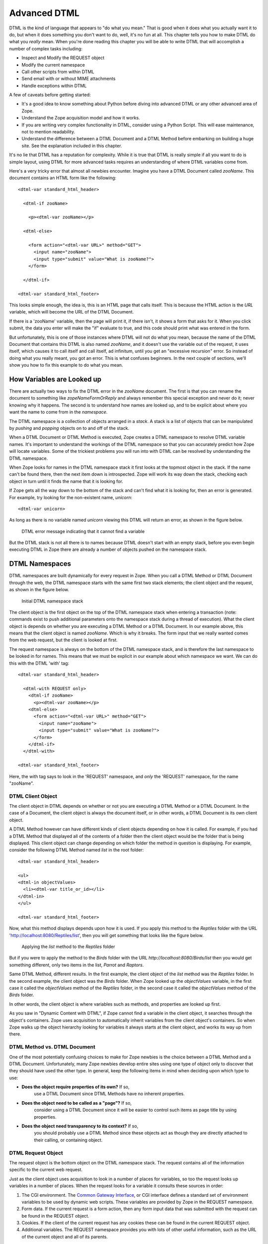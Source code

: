 Advanced DTML
=============

DTML is the kind of language that appears to "do what you mean."
That is good when it does what you actually want it to do, but when
it does something you don't want to do, well, it's no fun at all.
This chapter tells you how to make DTML do what you *really* mean.
When you're done reading this chapter you will be able to write DTML
that will accomplish a number of complex tasks including:

- Inspect and Modify the REQUEST object

- Modify the current namespace

- Call other scripts from within DTML

- Send email with or without MIME attachments

- Handle exceptions within DTML    

A few of caveats before getting started:

- It's a good idea to know something about Python before diving into
  advanced DTML or any other advanced area of Zope.

- Understand the Zope acquisition model and how it works.

- If you are writing very complex functionality in DTML, consider
  using a Python Script.  This will ease maintenance, not to mention
  readability.

- Understand the difference between a DTML Document and a DTML
  Method before embarking on building a huge site. See the explanation
  included in this chapter.

It's no lie that DTML has a reputation for complexity.  While it is true
that DTML is really simple if all you want to do is simple layout,
using DTML for more advanced tasks requires an understanding of where 
DTML variables come from.

Here's a very tricky error that almost all newbies encounter.
Imagine you have a DTML Document called *zooName*.  This
document contains an HTML form like the following::

  <dtml-var standard_html_header>

    <dtml-if zooName>

      <p><dtml-var zooName></p>

    <dtml-else>

      <form action="<dtml-var URL>" method="GET">
        <input name="zooName">
        <input type="submit" value="What is zooName?">
      </form>

    </dtml-if>  

  <dtml-var standard_html_footer>

This looks simple enough, the idea is, this is an HTML page that calls
itself.  This is because the HTML action is the *URL* variable, which
will become the URL of the DTML Document.  

If there is a 'zooName' variable, then the page will print it, if there
isn't, it shows a form that asks for it.  When you click submit, the data
you enter will make the "if" evaluate to true, and this code should print
what was entered in the form.

But unfortunately, this is one of those instances where DTML will not do
what you mean, because the name of the DTML Document that contains this
DTML is also named *zooName*, and it doesn't use the variable out of the
request, it uses itself, which causes it to call itself and call itself, ad
infinitum, until you get an "excessive recursion" error.  So instead of
doing what you really meant, you got an error. This is what confuses
beginners.  In the next couple of sections, we'll show you how to fix this
example to do what you mean.

How Variables are Looked up
---------------------------

There are actually two ways to fix the DTML error in the
*zooName* document.  The first is that you can rename the document
to something like *zopeNameFormOrReply* and always remember this
special exception and never do it; never knowing why it happens.
The second is to understand how names are looked up, and to be
explicit about where you want the name to come from in the
*namespace*.

The DTML namespace is a collection of objects arranged in a *stack*.  A
stack is a list of objects that can be manipulated by *pushing* and
*popping* objects on to and off of the stack. 

When a DTML Document or DTML Method is executed, Zope creates a
DTML namespace to resolve DTML variable names. It's important to
understand the workings of the DTML namespace so that you can
accurately predict how Zope will locate variables. Some of the
trickiest problems you will run into with DTML can be resolved by
understanding the DTML namespace.

When Zope looks for names in the DTML namespace stack it first looks at
the topmost object in the stack.  If the name can't be found
there, then the next item down is introspected.  Zope will work its way
down the stack, checking each object in turn until it finds the name
that it is looking for.

If Zope gets all the way down to the bottom of the stack and
can't find what it is looking for, then an error is generated.  For
example, try looking for the non-existent name, *unicorn*::

  <dtml-var unicorn>

As long as there is no variable named *unicorn* viewing this
DTML will return an error, as shown in the figure below.

.. figure:: ../Figures/7-1.png

   DTML error message indicating that it cannot find a variable

But the DTML stack is not all there is to names because DTML
doesn't start with an empty stack, before you even begin executing
DTML in Zope there are already a number of objects pushed on the
namespace stack.

DTML Namespaces
---------------

DTML namespaces are built dynamically for every request in Zope. When
you call a DTML Method or DTML Document through the web, the DTML
namespace starts with the same first two stack elements; the client
object and the request, as shown in the figure below.

.. figure:: ../Figures/7-2.png

   Initial DTML namespace stack

The client object is the first object on the top of the DTML namespace
stack when entering a transaction (note:  commands exist to push 
additional parameters onto the namespace stack during a thread of 
execution).  What the client object is depends on whether you are
executing a DTML Method or a DTML Document.  In our example above, this
means that the client object is named *zooName*.  Which is why it
breaks.  The form input that we really wanted comes from the web
request, but the client is looked at first.

The request namespace is always on the bottom of the DTML namespace
stack, and is therefore the last namespace to be looked in for names.
This means that we must be explicit in our example about which
namespace we want.  We can do this with the DTML 'with' tag::

  <dtml-var standard_html_header>

    <dtml-with REQUEST only>
      <dtml-if zooName>
        <p><dtml-var zooName></p>
      <dtml-else>
        <form action="<dtml-var URL>" method="GET">
          <input name="zooName">
          <input type="submit" value="What is zooName?">
        </form>
      </dtml-if>
    </dtml-with>

  <dtml-var standard_html_footer>

Here, the with tag says to look in the 'REQUEST' namespace, and *only*
the 'REQUEST' namespace, for the name "zooName".

DTML Client Object  
~~~~~~~~~~~~~~~~~~

The client object in DTML depends on whether or not you are executing a
DTML Method or a DTML Document.  In the case of a Document, the client
object is always the document itself, or in other words, a DTML
Document is its own client object.

A DTML Method however can have different kinds of client objects
depending on how it is called.  For example, if you had a DTML Method
that displayed all of the contents of a folder then the client object
would be the folder that is being displayed.  This client object can
change depending on which folder the method in question is
displaying.  For example, consider the following DTML Method named
*list* in the root folder::

  <dtml-var standard_html_header>

  <ul>
  <dtml-in objectValues>
    <li><dtml-var title_or_id></li>
  </dtml-in>
  </ul>

  <dtml-var standard_html_footer>

Now, what this method displays depends upon how it is used.  If
you apply this method to the *Reptiles* folder with the URL
'http://localhost:8080/Reptiles/list', then you will get
something that looks like the figure below.

.. figure:: ../Figures/7-3.png

   Applying the *list* method to the *Reptiles* folder

But if you were to apply the method to the *Birds* folder with
the URL *http://localhost:8080/Birds/list* then you would get
something different, only two items in the list, *Parrot* and
*Raptors*.

Same DTML Method, different results. In the first example, the client
object of the *list* method was the *Reptiles* folder.  In the second
example, the client object was the *Birds* folder. When Zope looked
up the *objectValues* variable, in the first case it called the
*objectValues* method of the *Reptiles* folder, in the second case it
called the *objectValues* method of the *Birds* folder.

In other words, the client object is where variables such as
methods, and properties are looked up first.

As you saw in "Dynamic Content with DTML", if Zope
cannot find a variable in the client object, it searches through
the object's containers.  Zope uses acquisition to automatically
inherit variables from the client object's containers.  So when
Zope walks up the object hierarchy looking for variables it
always starts at the client object, and works its way up from
there.

DTML Method vs. DTML Document
~~~~~~~~~~~~~~~~~~~~~~~~~~~~~

One of the most potentially confusing choices to make for Zope
newbies is the choice between a DTML Method and a DTML Document.
Unfortunately, many Zope newbies develop entire sites using one 
type of object only to discover that they should have used the 
other type. In general, keep the following items in mind when 
deciding upon which type to use:

- **Does the object require properties of its own?** If so,
    use a DTML Document since DTML Methods have no inherent
    properties.

- **Does the object need to be called as a "page"?** If so,
    consider using a DTML Document since it will be easier
    to control such items as page title by using properties.

- **Does the object need transparency to its context?** If so, 
    you should probably use a DTML Method since these objects
    act as though they are directly attached to their calling, 
    or containing object.

DTML Request Object
~~~~~~~~~~~~~~~~~~~

The request object is the bottom object on the DTML
namespace stack.  The request contains all of the information
specific to the current web request.

Just as the client object uses acquisition to look in a number
of places for variables, so too the request looks up variables
in a number of places. When the request looks for a variable it
consults these sources in order:

1. The CGI environment. The `Common Gateway Interface
   <http://www.w3.org/CGI/>`_, or CGI interface defines
   a standard set of environment variables to be used by
   dynamic web scripts.  These variables are provided by Zope
   in the REQUEST namespace.

2. Form data. If the current request is a form action, then
   any form input data that was submitted with the request can
   be found in the REQUEST object.

3. Cookies. If the client of the current request has any cookies
   these can be found in the current REQUEST object.

4. Additional variables. The REQUEST namespace provides you
   with lots of other useful information, such as the URL of
   the current object and all of its parents.

The request namespace is very useful in Zope since it is the
primary way that clients (in this case, web browsers)
communicate with Zope by providing form data, cookies and other
information about themselves. For more information about the
request object, see Appendix B.

A very simple and enlightening example is to simply render the REQUEST
object in a DTML Document or Method::

  <dtml-var standard_html_header>

  <dtml-var REQUEST>

  <dtml-var standard_html_footer>

Try this yourself, you should get something that looks like
the figure below.

.. figure:: ../Figures/7-4.png

   Displaying the request

Since the request comes after the client object, if there are names
that exist in both the request and the client object, DTML will
always find them first in the client object. This can be a
problem. Next, let's look at some ways to get around this problem by
controlling more directly how DTML looks up variables.

Rendering Variables
-------------------

When you insert a variable using the *var* tag, Zope first looks
up the variable using the DTML namespace, it then *renders* it
and inserts the results. Rendering means turning an object or
value into a string suitable for inserting into the output. Zope
renders simple variables by using Python's standard method for
coercing objects to strings. For complex objects such as DTML
Methods and SQL Methods, Zope will call the object instead of
just trying to turn it into a string. This allows you to insert
DTML Methods into other DTML Methods.

In general Zope renders variables in the way you would
expect. It's only when you start doing more advanced tricks that
you become aware of the rendering process. Later in this chapter
we'll look at some examples of how to control rendering using
the 'getitem' DTML utility function.

Modifying the DTML Namespace
----------------------------

Now that you know the DTML namespace is a stack, you may
be wondering how, or even why, new objects get pushed onto it.

Some DTML tags modify the DTML namespace while they are executing.
A tag may push some object onto the namespace stack during the
course of execution.  These tags include the *in* tag, the *with*
tag, and the *let* tag.

*In* Tag Namespace Modifications
~~~~~~~~~~~~~~~~~~~~~~~~~~~~~~~~

When the *in* tag iterates over a sequence it pushes the current
item in the sequence onto the top of the namespace stack::

  <dtml-var getId> <!-- This is the id of the client object -->

  <dtml-in objectValues>

    <dtml-var getId> <!-- this is the id of the current item in the 
                       objectValues sequence -->
  </dtml-in>

You've seen this many times throughout the examples in this
book.  While the *in* tag is iterating over a sequence, each item
is pushed onto the namespace stack for the duration of the
contents of the in tag block.  When the block is finished
executing, the current item in the sequence is popped off the
DTML namespace stack and the next item in the sequence is pushed
on.

Additional Notes
%%%%%%%%%%%%%%%%

To be more accurate, the *in* tag pushes a number of items
onto the namespace stack.  These include sequence variables,
grouping variables, and batch variables in addition to the
object itself.  Some of those variables are:

- sequence-item: The current item within the iteration.

- sequence-start: True if the current item is the first item
  in the sequence.

- sequence-end: True if the current item is the last item in
   the sequence.

- sequence-length: The length of the sequence. 

- previous-sequence: True on the first iteration if the
  current batch is not the first one. Batch size is set with the
  size attribute.

- next-sequence: True on the last iteration if the current
  batch is not the last batch.

There are many more variables available when using the *in*
tag.  See `Appendix A <AppendixA.html>`_ for more detail.

The *With* Tag
~~~~~~~~~~~~~~

The *with* tag pushes an object that you specify onto 
the namespace stack for the duration of the with block. This
allows you to specify where variables should be looked up first.
When the with block closes, the object is popped off the
namespace stack.

Consider a folder that contains a bunch of methods and
properties that you are interested in.  You could access those
names with Python expressions like this::

  <dtml-var standard_html_header>

  <dtml-var expr="Reptiles.getReptileInfo()">
  <dtml-var expr="Reptiles.reptileHouseMaintainer">

  <dtml-in expr="Reptiles.getReptiles()">
    <dtml-var species>
  </dtml-in>

  <dtml-var standard_html_footer>

Notice that a lot of complexity is added to the code just to get
things out of the *Reptiles* folder. Using the *with* tag you can
make this example much easier to read::

  <dtml-var standard_html_header>

  <dtml-with Reptiles>

    <dtml-var getReptileInfo>
    <dtml-var reptileHouseMaintainer>

    <dtml-in getReptiles>
      <dtml-var species>
    </dtml-in>

  </dtml-with>

  <dtml-var standard_html_footer>

Another reason you might want to use the *with* tag is to put the
request, or some part of the request on top of the namespace
stack. For example suppose you have a form that includes an input
named *id*. If you try to process this form by looking up the
*id* variable like so::

  <dtml-var id>

You will not get your form's id variable, but the client
object's id. One solution is to push the web request's form on
to the top of the DTML namespace stack using the *with* tag::

  <dtml-with expr="REQUEST.form">
    <dtml-var id>
  </dtml-with>

This will ensure that you get the form's id first. See Appendix
B for complete API documentation of the request object.

If you submit your form without supplying a value for the *id* input,
the form on top of the namespace stack will do you no good, since the
form doesn't contain an *id* variable. You'll still get the client
object's id since DTML will search the client object after failing to
find the *id* variable in the form. The *with* tag has an attribute
that lets you trim the DTML namespace to only include the object you
pushed onto the namespace stack::

  <dtml-with expr="REQUEST.form" only>
    <dtml-if id>
      <dtml-var id>
    <dtml-else>
      <p>The form didn't contain an "id" variable.</p>
    </dtml-if>
  </dtml-with>

Using the *only* attribute allows you to be sure about where
your variables are being looked up.

The *Let* Tag
~~~~~~~~~~~~~

The *let* tag lets you push a new namespace onto the namespace stack.
This namespace is defined by the tag attributes to the *let* tag::

  <dtml-let person="'Bob'" relation="'uncle'">
    <p><dtml-var person>'s your <dtml-var relation>.</p>
  </dtml-let>

This would display::

  <p>Bob's your uncle.</p>

The *let* tag accomplishes much of the same goals as the *with*
tag. The main advantage of the let tag is that you can use it to
define multiple variables to be used in a block. The *let* tag
creates one or more new name-value pairs and pushes a
namespace object containing those variables and their values on
to the top of the DTML namespace stack. In general the *with*
tag is more useful to push existing objects onto the namespace
stack, while the *let* tag is better suited for defining new
variables for a block.

When you find yourself writing complex DTML that requires things
like new variables, there's a good chance that you could do the
same thing better with Python or Perl. Advanced scripting is
covered in the chapter entitled `Advanced Zope Scripting
<ScriptingZope.html>`_ .

The DTML namespace is a complex place, and this complexity evolved
over a lot of time.  Although it helps to understand where names come
from, it is much more helpful to always be specific about where you
are looking for a name.  The 'with' and 'let' tags let you alter
the namespace in order to obtain references to the objects you
need.

DTML Namespace Utility Functions 
--------------------------------

Like all things in Zope, the DTML namespace is an object, and it can
be accessed directly in DTML with the *_* (underscore) object.  The
*_* namespace is often referred to as "the under namespace".

The under namespace provides you with many useful methods for certain
programming tasks.  Let's look at a few of them.

Say you wanted to print your name three times.  This can be done
with the *in* tag, but how do you explicitly tell the *in* tag to
loop three times?  Just pass it a sequence with three items::

  <dtml-var standard_html_header>

  <ul>
  <dtml-in expr="_.range(3)">
    <li><dtml-var sequence-item>: My name is Bob.</li>
  </dtml-in>
  </ul>

  <dtml-var standard_html_footer>

The '_.range(3)' Python expression will return a sequence of the
first three integers, 0, 1, and 2.  The *range* function is a
*standard Python built-in* and many of Python's built-in functions
can be accessed through the *_* namespace, including:

'range([start,], stop, [step])'
  Returns a list of integers
  from 'start' to 'stop' counting 'step' integers at a
  time. 'start' defaults to 0 and 'step' defaults to 1.  For example:

'_.range(3,10,2)'
    gives '[3,5,7,9]'.

'_.len(sequence)'
  'len' returns the size of *sequence* as an integer.

Many of these names come from the Python language, which contains
a set of special functions called 'built-ins'.  The Python
philosophy is to have a small number of built-in names.  The Zope
philosophy can be thought of as having a large, complex array of
built-in names.

The under namespace can also be used to explicitly control variable
look up.  There is a very common usage of this syntax.  As mentioned 
above the in tag defines a number of special variables, like
*sequence-item* and *sequence-key* that you can use inside a loop to
help you display and control it.  What if you wanted to use one of
these variables inside a Python expression?::

  <dtml-var standard_html_header>

  <h1>The squares of the first three integers:</h1>
  <ul>
  <dtml-in expr="_.range(3)">
    <li>The square of <dtml-var sequence-item> is: 
      <dtml-var expr="sequence-item * sequence-item">
    </li>
  </dtml-in>  
  </ul>  

  <dtml-var standard_html_footer>

Try this, does it work?  No!  Why not?  The problem lies in this
var tag::

  <dtml-var expr="sequence-item * sequence-item">

Remember, everything inside a Python expression attribute must be
a *valid Python expression*.  In DTML, *sequence-item* is the name
of a variable, but in Python this means "The object *sequence*
minus the object *item*".  This is not what you want.

What you really want is to look up the variable *sequence-item*.
One way to solve this problem is to use the *in* tag *prefix*
attribute. For example::

  <dtml-var standard_html_header>

  <h1>The squares of the first three integers:</h1>
  <ul>
  <dtml-in prefix="loop" expr="_.range(3)">
    <li>The square of <dtml-var loop_item> is: 
      <dtml-var expr="loop_item * loop_item">
    </li>
  </dtml-in>  
  </ul>  

  <dtml-var standard_html_footer>   

The *prefix* attribute causes *in* tag variables to be renamed
using the specified prefix and underscores, rather than using
"sequence" and dashes. So in this example, "sequence-item" becomes
"loop_item". See Appendix A for more information on the *prefix*
attribute.

Another way to look up the variable *sequence-item* in a DTML
expression is to use the *getitem* utility function to explicitly
look up a variable::

  The square of <dtml-var sequence-item> is:
  <dtml-var expr="_.getitem('sequence-item') * 
                  _.getitem('sequence-item')">

The *getitem* function takes the name to look up as its first
argument. Now, the DTML Method will correctly display the square of the
first three integers.  The *getitem* method takes an optional second
argument which specifies whether or not to render the variable. Recall
that rendering a DTML variable means turning it into a string. By
default the *getitem* function does not render a variable.

Here's how to insert a rendered variable named *myDoc*::

  <dtml-var expr="_.getitem('myDoc', 1)">

This example is in some ways rather pointless, since it's the
functional equivalent to::

  <dtml-var myDoc>

However, suppose you had a form in which a user got to select
which document they wanted to see from a list of choices. Suppose
the form had an input named *selectedDoc* which contained the name
of the document. You could then display the rendered document like
so::

  <dtml-var expr="_.getitem(selectedDoc, 1)">

Notice in the above example that *selectedDoc* is not in
quotes. We don't want to insert the text *selectedDoc*
we want to insert the value of the variable named *selectedDoc*. For
example, the value of *selectedDoc* might be 'chapterOne'. Using this
method, you can look up an item using a dynamic value instead of 
static text.

If you are a python programmer and you begin using the more
complex aspects of DTML, consider doing a lot of your work in
Python scripts that you call *from* DTML.  This is explained more
in the chapter entitled `Advanced Zope Scripting`_.
Using Python sidesteps many of the issues in DTML.

DTML Security
-------------

Zope can be used by many different kinds of users.  For example, the
Zope site, `Zope.org <http://www.zope.org/>`_, has over 11,000 community
members at the time of this writing.  Each member can log into Zope,
add objects and news items, and manage their own personal area.

Because DTML is a scripting language, it is very flexible about
working with objects and their properties.  If there were no security
system that constrained DTML then a user could potentially create
malicious or privacy-invading DTML code.

DTML is restricted by standard Zope security settings. So if you
don't have permission to access an object by going to its URL you
also don't have permission to access it via DTML. You can't use
DTML to trick the Zope security system.

For example, suppose you have a DTML Document named *Diary* which
is private. Anonymous users can't access your diary via the
web. If an anonymous user views DTML that tries to access your
diary they will be denied::

  <dtml-var Diary>

DTML verifies that the current user is authorized to access all
DTML variables.  If the user does not have authorization, then the
security system will raise an *Unauthorized* error and the user
will be asked to present more privileged authentication
credentials.

In the chapter entitled `Users and Security <Security.html>`_ , you
read about security rules for executable content. There are ways
to tailor the roles of a DTML Document or Method to allow it to
access restricted variables regardless of the viewer's roles.

Safe Scripting Limits
---------------------

DTML will not let you gobble up memory or execute infinite loops
and recursions.  Because the restrictions on looping and memory
use are relatively tight, DTML is not the right language for
complex, expensive programming logic.  For example, you cannot
create huge lists with the *_.range* utility function. You also
have no way to access the filesystem directly in DTML.

Keep in mind however that these safety limits are simple and can
be outsmarted by a determined user.  It's generally not a good
idea to let anyone you don't trust write DTML code on your site.

Advanced DTML Tags
------------------

In the rest of this chapter we'll look at the many advanced DTML
tags. These tags are summarized in Appendix A.  DTML has a set of
built-in tags, as documented in this book, which can be counted on
to be present in all Zope installations and perform the most
common kinds of things. However, it is also possible to add new
tags to a Zope installation. Instructions for doing this are
provided at the Zope.org website, along with an interesting set
of contributed DTML tags.

This section covers what could be referred to as Zope
*miscellaneous* tags.  These tags don't really fit into any broad
categories except for one group of tags, the *exception handling*
DTML tags which are discussed at the end of this chapter.

The *Call* Tag
--------------

The *var* tag can call methods, but it also inserts the return
value. Using the *call* tag you can call methods without inserting
their return value into the output.  This is useful if you are
more interested in the effect of calling a method rather than its
return value.

For example, when you want to change the value of a property,
*animalName*, you are more interested in the effect of calling the
*manage_changeProperties* method than the return value the method
gives you.  Here's an example::

  <dtml-if expr="REQUEST.has_key('animalName')">
    <dtml-call expr="manage_changeProperties(animalName=REQUEST['animalName'])">
    <h1>The property 'animalName' has changed</h1>
  <dtml-else>
    <h1>No properties were changed</h1>
  </dtml-if>

In this example, the page will change a property depending on whether
a certain name exists.  The result of the *manage_changeProperties*
method is not important and does not need to be shown to the user.

Another common usage of the *call* tag is calling methods that affect
client behavior, like the 'RESPONSE.redirect' method.  In this
example, you make the client redirect to a different page, to
change the page that gets redirected, change the value for the
"target" variable defined in the *let* tag::

  <dtml-var standard_html_header>

  <dtml-let target="'http://example.com/new_location.html'">

    <h1>This page has moved, you will now be redirected to the
    correct location.  If your browser does not redirect, click <a
    href="<dtml-var target>"><dtml-var target></a>.</h1>

    <dtml-call expr="RESPONSE.redirect(target)">

  </dtml-let>

  <dtml-var standard_html_footer>  

In short, the *call* tag works exactly like the *var* tag with the
exception that it doesn't insert the results of calling the
variable.

Another possibility for use of the *call* tag would be to call a
ZSQL Method or or preprocess the REQUEST.  Two examples of calling
a ZSQL method::

  <dtml-call "insertLogEntry(REQUEST)">

or::

  <dtml-call "insertLogEntry(logInfo=REQUEST.get('URL0'), severity=1)">

To call a python script that might do any number of things,
including preprocessing the REQUEST::

  <dtml-call "preprocess(REQUEST)">

The *Comment* Tag
-----------------

DTML can be documented with comments using the *comment* tag::

  <dtml-var standard_html_header>

  <dtml-comment>

    This is a DTML comment and will be removed from the DTML code
    before it is returned to the client.  This is useful for
    documenting DTML code.  Unlike HTML comments, DTML comments
    are NEVER sent to the client.

  </dtml-comment>

  <!-- 

    This is an HTML comment, this is NOT DTML and will be treated
    as HTML and like any other HTML code will get sent to the
    client.  Although it is customary for an HTML browser to hide
    these comments from the end user, they still get sent to the
    client and can be easily seen by 'Viewing the Source' of a
    document.

  -->

  <dtml-var standard_html_footer>        

The *comment* block is removed from DTML output.

In addition to documenting DTML you can use the *comment* tag to
temporarily comment out other DTML tags. Later you can remove the
*comment* tags to re-enable the DTML.

The *Tree* Tag
--------------

The *tree* tag lets you easily build dynamic trees in HTML to
display hierarchical data.  A *tree* is a graphical representation
of data that starts with a "root" object that has objects
underneath it often referred to as "branches".  Branches can have
their own branches, just like a real tree.  This concept should be
familiar to anyone who has used a file manager program like
Microsoft Windows Explorer to navigate a file system.  And, in
fact, the left hand "navigation" view of the Zope management
interface is created using the tree tag.

For example here's a tree that represents a collection of folders
and sub-folders.

.. figure:: ../Figures/7-5.png

   HTML tree generated by the tree tag

Here's the DTML that generated this tree display::

  <dtml-var standard_html_header>

  <dtml-tree>

    <dtml-var getId>

  </dtml-tree>

  <dtml-var standard_html_footer>

The *tree* tag queries objects to find their sub-objects and takes
care of displaying the results as a tree. The *tree* tag block works
as a template to display nodes of the tree.

Now, since the basic protocol of the web, HTTP, is stateless, you
need to somehow remember what state the tree is in every time you
look at a page.  To do this, Zope stores the state of the tree in
a *cookie*.  Because this tree state is stored in a cookie, only
one tree can appear on a web page at a time, otherwise they will
confusingly use the same cookie.

You can tailor the behavior of the *tree* tag quite a bit with *tree*
tag attributes and special variables. Here is a sampling of *tree*
tag attributes.

branches
  The name of the method used to find sub-objects. This
  defaults to *tpValues*, which is a method defined by a number of
  standard Zope objects.

leaves
  The name of a method used to display objects that do
  not have sub-object branches.

nowrap
  Either 0 or 1. If 0, then branch text will wrap to fit in
  available space, otherwise, text may be truncated. The default
  value is 0.

sort
  Sort branches before text insertion is performed. The
  attribute value is the name of the attribute that items should be
  sorted on.

assume_children
  Either 0 or 1. If 1, then all objects are
  assumed to have sub-objects, and will therefore always have a
  plus sign in front of them when they are collapsed. Only when an
  item is expanded will sub-objects be looked for. This could be a
  good option when the retrieval of sub-objects is a costly
  process.  The defalt value is 0.

single
  Either 0 or 1. If 1, then only one branch of the tree can
  be expanded. Any expanded branches will collapse when a new branch
  is expanded.  The default value is 0.

skip_unauthorized
  Either 0 or 1. If 1, then no errors will be
  raised trying to display sub-objects for which the user does not
  have sufficient access. The protected sub-objects are not
  displayed.  The default value is 0.

Suppose you want to use the *tree* tag to create a dynamic site
map. You don't want every page to show up in the site map. Let's
say that you put a property on folders and documents that you want
to show up in the site map.

Let's first define a Script with the id of *publicObjects*
that returns public objects::

  ## Script (Python) "publicObjects"
  ##
  """
  Returns sub-folders and DTML documents that have a
  true 'siteMap' property.
  """
  results=[]
  for object in context.objectValues(['Folder', 'DTML Document']):
      if object.hasProperty('siteMap') and object.siteMap:
          results.append(object)
  return results

Now we can create a DTML Method that uses the *tree* tag and our
Scripts to draw a site map::

  <dtml-var standard_html_header>

  <h1>Site Map</h1>

  <p><a href="&dtml-URL0;?expand_all=1">Expand All</a> |
     <a href="&dtml-URL0;?collapse_all=1">Collapse All</a>
  </p>

  <dtml-tree branches="publicObjects" skip_unauthorized="1">
    <a href="&dtml-absolute_url;"><dtml-var title_or_id></a>
  </dtml-tree>

  <dtml-var standard_html_footer>

This DTML Method draws a link to all public resources and displays
them in a tree. Here's what the resulting site map looks like.

.. figure:: ../Figures/7-6.png

   Dynamic site map using the tree tag

For a summary of the *tree* tag arguments and special variables see
Appendix A.

The *Return* Tag
----------------

In general DTML creates textual output. You can however, make DTML
return other values besides text. Using the *return* tag you can
make a DTML Method return an arbitrary value just like a Python or
Perl-based Script.

Here's an example::

  <p>This text is ignored.</p>

  <dtml-return expr="42">

This DTML Method returns the number 42.

Another upshot of using the *return* tag is that DTML execution
will stop after the *return* tag.

If you find yourself using the *return* tag, you almost certainly
should be using a Script instead. The *return* tag was developed
before Scripts, and is largely useless now that you can easily
write scripts in Python and Perl.

The *Sendmail* Tag
------------------

The *sendmail* tag formats and sends a mail messages. You can use
the *sendmail* tag to connect to an existing Mail Host, or you can
manually specify your SMTP host.

Here's an example of how to send an email message with the
*sendmail* tag::

  <dtml-sendmail>
  To: <dtml-var recipient>
  From: <dtml-var sender>
  Subject: Make Money Fast!!!!

  Take advantage of our exciting offer now! Using our exclusive method
  you can build unimaginable wealth very quickly. Act now!
  </dtml-sendmail>

Notice that there is an extra blank line separating the mail
headers from the body of the message.

A common use of the *sendmail* tag is to send an email message
generated by a feedback form. The *sendmail* tag can contain any
DTML tags you wish, so it's easy to tailor your message with form
data.

The *Mime* Tag
--------------

The *mime* tag allows you to format data using MIME (Multipurpose
Internet Mail Extensions). MIME is an Internet standard for
encoding data in email message. Using the *mime* tag you can use
Zope to send emails with attachments.

Suppose you'd like to upload your resume to Zope and then have Zope
email this file to a list of potential employers.

Here's the upload form::

  <dtml-var standard_html_header>

  <p>Send you resume to potential employers</p>

  <form method=post action="sendresume" ENCTYPE="multipart/form-data">
  <p>Resume file: <input type="file" name="resume_file"></p>
  <p>Send to:</p>
  <p>
  <input type="checkbox" name="send_to:list" value="jobs@yahoo.com">
    Yahoo<br>

  <input type="checkbox" name="send_to:list" value="jobs@microsoft.com">
    Microsoft<br>

  <input type="checkbox" name="send_to:list" value="jobs@mcdonalds.com">
    McDonalds</p>

  <input type=submit value="Send Resume">
  </form>

  <dtml-var standard_html_footer>

Note:  The text *:list* added to the name of the input fields directs 
Zope to treat the received information as a list type. For example if 
the first two checkboxes were selected in the above upload form, the 
REQUEST variable send_to would have the value [jobs@yahoo.com, jobs@microsoft.com]

Create another DTML Method called *sendresume* to process the form
and send the resume file::

  <dtml-var standard_html_header>

  <dtml-if send_to>

    <dtml-in send_to> 

      <dtml-sendmail smtphost="my.mailserver.com">
      To: <dtml-var sequence-item>
      Subject: Resume
      <dtml-mime type=text/plain encode=7bit>

      Hi, please take a look at my resume.

      <dtml-boundary type=application/octet-stream disposition=attachment 
      encode=base64><dtml-var expr="resume_file.read()"></dtml-mime>
      </dtml-sendmail>

    </dtml-in>

    <p>Your resume was sent.</p>

  <dtml-else>

    <p>You didn't select any recipients.</p>

  </dtml-if>

  <dtml-var standard_html_footer>    

This method iterates over the *sendto* variable and sends one
email for each item.

Notice that there is no blank line between the 'To:' header and
the starting *mime* tag.  If a blank line is inserted between them
then the message will not be interpreted as a *multipart* message
by the receiving mail reader.

Also notice that there is no newline between the *boundary* tag
and the *var* tag, or the end of the *var* tag and the closing
*mime* tag.  This is important, if you break the tags up with
newlines then they will be encoded and included in the MIME part,
which is probably not what you're after.

As per the MIME spec, *mime* tags may be nested within *mime* tags
arbitrarily.

The *Unless* Tag
----------------

The *unless* tag executes a block of code unless the given condition is
true. The *unless* tag is the opposite of the *if* tag.  The DTML
code::

  <dtml-if expr="not butter">
    I can't believe it's not butter.
  </dtml-if>

is equivalent to::

  <dtml-unless expr="butter">
    I can't believe it's not butter.
  </dtml-unless>

What is the purpose of the *unless* tag? It is simply a convenience
tag. The *unless* tag is more limited than the *if* tag, since it
cannot contain an *else* or *elif* tag.

Like the *if* tag, calling the *unless* tag by name does existence
checking, so::

  <dtml-unless the_easter_bunny>
    The Easter Bunny does not exist or is not true.
  </dtml-unless>

Checks for the existence of *the_easter_bunny* as well as its
truth. While this example only checks for the truth of
*the_easter_bunny*::

  <dtml-unless expr="the_easter_bunny">
    The Easter Bunny is not true.
  </dtml-unless>

This example will raise an exception if *the_easter_bunny* does not
exist.

Anything that can be done by the *unless* tag can be done by the
*if* tag.  Thus, its use is totally optional and a matter of
style.

Batch Processing With The *In* Tag
----------------------------------

Often you want to present a large list of information but only
show it to the user one screen at a time.  For example, if a
user queried your database and got 120 results, you will probably
only want to show them to the user a small batch, say 10 or 20
results per page.  Breaking up large lists into parts is called
*batching*. Batching has a number of benefits.

  o The user only needs to download a reasonably sized document
  rather than a potentially huge document. This makes pages load
  faster since they are smaller.

  o Because smaller batches of results are being used, often less
  memory is consumed by Zope.

  o *Next* and *Previous* navigation interfaces makes scanning
  large batches relatively easy.

The *in* tag provides several variables to facilitate batch
processing.  Let's look at a complete example that shows how to
display 100 items in batches of 10 at a time::

  <dtml-var standard_html_header>

    <dtml-in expr="_.range(100)" size=10 start=query_start>

      <dtml-if sequence-start>

        <dtml-if previous-sequence>
          <a href="<dtml-var URL><dtml-var sequence-query
             >query_start=<dtml-var previous-sequence-start-number>">
             (Previous <dtml-var previous-sequence-size> results)
          </a>
        </dtml-if>

        <h1>These words are displayed at the top of a batch:</h1>
        <ul>

      </dtml-if>

        <li>Iteration number: <dtml-var sequence-item></li>

      <dtml-if sequence-end>

        </ul>
        <h4>These words are displayed at the bottom of a batch.</h4>

        <dtml-if next-sequence>
           <a href="<dtml-var URL><dtml-var sequence-query
              >query_start=<dtml-var
              next-sequence-start-number>">
           (Next <dtml-var next-sequence-size> results)
           </a>

        </dtml-if>

      </dtml-if>

    </dtml-in>

  <dtml-var standard_html_footer>

Let's take a look at the DTML to get an idea of what's going
on. First we have an *in* tag that iterates over 100 numbers that
are generated by the *range* utility function. The *size*
attribute tells the *in* tag to display only 10 items at a
time. The *start* attribute tells the *in* tag which item number
to display first.

Inside the *in* tag there are two main *if* tags. The first one
tests special variable 'sequence-start'. This variable is only
true on the first pass through the in block. So the contents of
this if tag will only be executed once at the beginning of the
loop. The second *if* tag tests for the special variable
'sequence-end'. This variable is only true on the last pass
through the *in* tag. So the second *if* block will only be
executed once at the end.  The paragraph between the *if* tags is
executed each time through the loop.

Inside each *if* tag there is another *if* tag that check for the
special variables 'previous-sequence' and 'next-sequence'. The
variables are true when the current batch has previous or further
batches respectively. In other words 'previous-sequence' is true
for all batches except the first, and 'next-sequence' is true for
all batches except the last. So the DTML tests to see if there are
additional batches available, and if so it draws navigation links.

The batch navigation consists of links back to the document with a
*query_start* variable set which indicates where the *in* tag should
start when displaying the batch. To better get a feel for how this
works, click the previous and next links a few times and watch how
the URLs for the navigation links change.

Finally some statistics about the previous and next batches are
displayed using the 'next-sequence-size' and
'previous-sequence-size' special variables.  All of this ends up
generating the following HTML code::

  <html>
  <head><title>Zope</title>
  </head>
  <body bgcolor="#FFFFFF">

    <h1>These words are displayed at the top of a batch:</h1>
    <ul>
      <li>Iteration number: 0</li>
      <li>Iteration number: 1</li>
      <li>Iteration number: 2</li>
      <li>Iteration number: 3</li>
      <li>Iteration number: 4</li>
      <li>Iteration number: 5</li>
      <li>Iteration number: 6</li>
      <li>Iteration number: 7</li>
      <li>Iteration number: 8</li>
      <li>Iteration number: 9</li>
    </ul>
    <h4>These words are displayed at the bottom of a batch.</h4>

       <a href="http://pdx:8090/batch?query_start=11">
         (Next 10 results)
       </a>

  </body>
  </html>

Another example utilizes the commonly accepted navigation scheme
of presenting the the user page numbers from which to select::

   <dtml-in "_.range(1,101) "size=10 start=start>
             <dtml-if sequence-start>
               <p>Pages: 
               <dtml-call "REQUEST.set('actual_page',1)">
               <dtml-in previous-batches mapping>   
                 <a href="<dtml-var URL><dtml-var sequence-query>start=<dtml-var "_['batch-start-index']+1">">
                 <dtml-var sequence-number></a>&nbsp;
                 <dtml-call "REQUEST.set('actual_page',_['sequence-number']+1)">     
               </dtml-in>
               <b><dtml-var "_['actual_page']"></b>  
             </dtml-if>
             <dtml-if sequence-end>
               <dtml-in next-batches mapping>&nbsp;
                  <a href="<dtml-var URL><dtml-var sequence-query>start=<dtml-var "_['batch-start-index']+1">">
                  <dtml-var "_['sequence-number']+_['actual_page']"></a>
                </dtml-in>
             </dtml-if>
    </dtml-in>

    <dtml-in "_.range(1,101) "size=10 start=start>
              <br><dtml-var sequence-item>
    </dtml-in>      

This quick and easy method to display pages is a nice navigational tool
for larger batches.  It does present the drawback of having to utilize
an additional *dtml-in* tag to iterate through the actual items, however.

Batch processing can be complex. A good way to work with batches
is to use the Searchable Interface object to create a batching
search report for you. You can then modify the DTML to fit your
needs.  This is explained more in the chapter entitled `Searching
and Categorizing Content <SearchingZCatalog.html>`_.

Exception Handling Tags
-----------------------

Zope has extensive exception handling facilities. You can get
access to these facilities with the *raise* and *try* tags. For more
information on exceptions and how they are raised and handled see
a book on Python or you can read the online `Python
Tutorial <http://www.python.org/doc/current/tut/node10.html>`_.

The *Raise* Tag
~~~~~~~~~~~~~~~

You can raise exceptions with the *raise* tag. One reason to raise
exceptions is to signal an error. For example you could check
for a problem with the *if* tag, and in case there was something
wrong you could report the error with the *raise* tag.

The *raise* tag has a type attribute for specifying an error type.
The error type is a short descriptive name for the error. In
addition, there are some standard error types, like
*Unauthorized* and *Redirect* that are returned as HTTP
errors. *Unauthorized* errors cause a log-in prompt to be
displayed on the user's browser. You can raise HTTP errors to
make Zope send an HTTP error. For example::

  <dtml-raise type="404">Not Found</dtml-raise>

This raises an HTTP 404 (Not Found) error. Zope responds by
sending the HTTP 404 error back to the client's browser.

The *raise* tag is a block tag. The block enclosed by the
*raise* tag is rendered to create an error message. If the
rendered text contains any HTML markup, then Zope will display
the text as an error message on the browser, otherwise a generic
error message is displayed.

Here is a *raise* tag example::

  <dtml-if expr="balance >= debit_amount">

    <dtml-call expr="debitAccount(account, debit_amount)">

    <p><dtml-var debit_amount> has been deducted from your
    account <dtml-var account>.</p>

  <dtml-else>

    <dtml-raise type="Insufficient funds">

      <p>There is not enough money in account <dtml-account> 
      to cover the requested debit amount.</p>

    </dtml-raise>

  </dtml-if>

There is an important side effect to raising an exception,
exceptions cause the current transaction to be rolled back. This
means any changes made by a web request are ignored. So in
addition to reporting errors, exceptions allow you to back out
changes if a problem crops up.

The *Try* Tag
~~~~~~~~~~~~~

If an exception is raised either manually with the *raise* tag, or
as the result of some error that Zope encounters, you can catch
it with the *try* tag.

Exceptions are unexpected errors that Zope encounters during the
execution of a DTML document or method. Once an exception is
detected, the normal execution of the DTML stops. Consider the
following example::

  Cost per unit: <dtml-var
                       expr="_.float(total_cost/total_units)" 
                       fmt=dollars-and-cents>

This DTML works fine if *total_units* is not zero. However, if
*total_units* is zero, a *ZeroDivisionError* exception is raised
indicating an illegal operation. So rather than rendering the
DTML, an error message will be returned.

You can use the *try* tag to handle these kind of problems. With
the *try* tag you can anticipate and handle errors yourself,
rather than getting a Zope error message whenever an exception
occurs.

The *try* tag has two functions. First, if an exception is raised,
the *try* tag gains control of execution and handles the exception
appropriately, and thus avoids returning a Zope error
message. Second, the *try* tag allows the rendering of any
subsequent DTML to continue.

Within the *try* tag are one or more *except* tags that identify and
handle different exceptions. When an exception is raised, each
*except* tag is checked in turn to see if it matches the
exception's type. The first *except* tag to match handles the
exception. If no exceptions are given in an *except* tag, then the
*except* tag will match all exceptions.

Here's how to use the *try* tag to avoid errors that could occur
in the last example::

  <dtml-try>

    Cost per unit: <dtml-var 
                         expr="_.float(total_cost/total_units)"
                         fmt="dollars-and-cents">

  <dtml-except ZeroDivisionError> 

    Cost per unit: N/A 

  </dtml-try> 

If a *ZeroDivisionError* is raised, control goes to the *except*
tag, and "Cost per unit: N/A" is rendered. Once the except tag
block finishes, execution of DTML continues after the *try* block.

DTML's *except* tags work with Python's class-based
exceptions. In addition to matching exceptions by name, the
except tag will match any subclass of the named exception. For
example, if *ArithmeticError* is named in a *except* tag, the
tag can handle all *ArithmeticError* subclasses including,
*ZeroDivisionError*. See a Python reference such as the online
`Python Library Reference
<http://www.python.org/doc/current/lib/module-exceptions.html>`_
for a list of Python exceptions and their subclasses.  An
*except* tag can catch multiple exceptions by listing them all
in the same tag.

Inside the body of an *except* tag you can access information
about the handled exception through several special
variables.

*error_type*
    The type of the handled exception. 

*error_value*
    The value of the handled exception.

*error_tb*
    The traceback of the handled exception.

You can use these variables to provide error messages to users
or to take different actions such as sending email to the
webmaster or logging errors depending on the type of error.

The *Try* Tag Optional *Else* Block
%%%%%%%%%%%%%%%%%%%%%%%%%%%%%%%%%%%

The *try* tag has an optional *else* block that is rendered if an
exception didn't occur.  Here's an example of how to use the
*else* tag within the try tag::

  <dtml-try> 

    <dtml-call feedAlligators>

  <dtml-except NotEnoughFood WrongKindOfFood>

    <p>Make sure you have enough alligator food first.</p>

  <dtml-except NotHungry> 

    <p>The alligators aren't hungry yet.</p>

  <dtml-except> 

    <p>There was some problem trying to feed the alligators.<p>
    <p>Error type: <dtml-var error_type></p>
    <p>Error value: <dtml-var error_value></p>

  <dtml-else> 

    <p>The alligator were successfully fed.</p>

  </dtml-try> 

The first *except* block to match the type of error raised is
rendered. If an *except* block has no name, then it matches all
raised errors. The optional *else* block is rendered when no
exception occurs in the *try* block. Exceptions in the *else*
block are not handled by the preceding *except* blocks.

The *Try* Tag Optional *Finally* Block
%%%%%%%%%%%%%%%%%%%%%%%%%%%%%%%%%%%%%%

You can also use the *try* tag in a slightly different
way. Instead of handling exceptions, the *try* tag can be used
not to trap exceptions, but to clean up after them.

The *finally* tag inside the *try* tag specifies a cleanup block
to be rendered even when an exception occurs.

The *finally* block is only useful if you need to clean up
something that will not be cleaned up by the transaction abort
code. The *finally* block will always be called, whether there
is an exception or not and whether a *return* tag is used or
not. If you use a *return* tag in the try block, any output of
the *finally* block is discarded. Here's an example of how you
might use the *finally* tag::

  <dtml-call acquireLock>  
  <dtml-try>
      <dtml-call useLockedResource>
  <dtml-finally>
      <!-- this always gets done even if an exception is raised -->
      <dtml-call releaseLock>
  </dtml-try>

In this example you first acquire a lock on a resource, then
try to perform some action on the locked resource. If an
exception is raised, you don't handle it, but you make sure to
release the lock before passing control off to an exception
handler. If all goes well and no exception is raised, you
still release the lock at the end of the *try* block by
executing the *finally* block.

The *try/finally* form of the *try* tag is seldom used in
Zope. This kind of complex programming control is often better
done in Python or Perl.

Other useful examples
---------------------

In this section are several useful examples of dtml code.  While
many of these are most often better done in Python scripts, there
are occasions when knowing how to accomplish this in dtml is
worthwhile.

Forwarding a REQUEST
~~~~~~~~~~~~~~~~~~~~

We have seen how to redirect the user's browser to another page
with the help of the *call* directive.  However, there are times
when a redirection is not necessary and a simple forwarding of a
REQUEST from one dtml-method to another would suffice.  In this
example, the dtml-method shown obtains a variable named *type*
from the REQUEST object.  A lookup table is reference to obtain
the name of the dtml-method to which the REQUEST should be
forwarded.  The code below accomplishes this::

  <dtml-let lookup="{'a' : 'form15', 'b' : 'form75', 'c' : 'form88'}">
        <dtml-return "_[lookup[REQUEST.get('type')]]">
  </dtml-let>

This code looks up the name of the desired dtml-method in the
lookup table (contained in the *let* statement) and in turn,
looks up the name of this dtml-method in the current namespace.
As long as the dtml-method exists, control will be passed to the
method directly.  This example could be made more complete with
the addition of exception handling which was discussed above.

Sorting with the '<dtml-in>' tag
~~~~~~~~~~~~~~~~~~~~~~~~~~~~~~~~

There are many times when sorting a result set is necessary.
The *dtml-in* tag has some very interesting sort capabilities
for both static and dynamic sorting.  In the example below, a
ZSQL method is called that returns results from a log table.
The columns returned are logTime, logType, and userName.  The
dtml-method or document that contains this code will generate
links back to itself to re-sort the query based upon certain
search criteria::

  <dtml-comment>

  The sorting is accomplished by looking up a sort type
  variable in the REQUEST that is comprised of two parts.  All
  but the last character indicate the name of the column on
  which to sort.  The last character of the sort type indicates
  whether the sort should be ascending or descending.

  </dtml-comment>

  <table>
    <tr>
      <td>Time&nbsp;<a href="<dtml-var URL>?st=logTimea">A</a>&nbsp;<a href="<dtml-var URL>?st=logTimed">D</a></td>
      <td>Type&nbsp;<a href="<dtml-var URL>?st=logTypea">A</a>&nbsp;<a href="<dtml-var URL>?st=logTyped">D</a></td>
      <td>User&nbsp;<a href="<dtml-var URL>?st=userNamea">A</a>&nbsp;<a href="<dtml-var URL>?st=userNamed">D</a></td>
    </tr>

    <dtml-comment>The line below sets the default sort</dtml-comment>
    <dtml-if "REQUEST.get('st')==None"><dtml-call "REQUEST.set('st', 'logTimed')"></dtml-if>
    <dtml-in getLogData sort_expr="REQUEST.get('st')[0:-1]" reverse_expr="REQUEST.get('st')[-1]=='d'">
      <tr>
        <td><dtml-var logTime></td>
        <td><dtml-var logType></td>
        <td><dtml-var userName></td>
      </tr>
    </dtml-in>
  </table>

Calling a DTML object from a Python Script
~~~~~~~~~~~~~~~~~~~~~~~~~~~~~~~~~~~~~~~~~~

Although calling a DTML method from a Python script isn't really
an advanced DTML technique, it deals with DTML, so it's being
included here.  To call a DTML Method or DTML Document from a
Python script, the following code is used::

  dtmlMethodName = 'index_html'
  return context[dtmlMethodName](container, container.REQUEST)

It's as simple as that.  Often this is very useful if you wish
to forward a request and significant processing is needed to
determine which dtml object is the target.

Explicit Lookups
~~~~~~~~~~~~~~~~

Occasionally it is useful to "turn off" acquisition when looking
up an attribute.  In this example, you have a folder which
contains sub-folders.  Each sub-folder contains Images.  The
top-level folder, each subfolder, and each image contain a
property named *desc*.

If you were to query the Image for its *desc* property it would
return the *desc* property of it's parent folder if the Image
did not have the property.  This could cause confusion as the
Image would appear to have the *desc* property when it really
belonged to the parent folder.  In most cases, this behavior is
desired.  However, in this case, the user would like to see
which images have the *desc* property and which don't.  This is
accomplished by utilizing *aq_explicit* in the call to the
object in question.

Given the following structure::

 Folder 
   |
   |- Folder1 (desc='Folder one')
   |- Folder2 (desc='Folder two')
        |- Image1 (desc='Photo one')
        |- Image2 
        |- Image3 (desc='Photo three')

when the second image is asked for its *desc* property it will
return 'Folder two' based on acquisition rules::

  <dtml-var "Image2.desc">

However, utilizing *aq_explicit* will cause Zope to look only
in the desired location for the property::

  <dtml-var "Image2.aq_explicit.desc">

This will, of course, raise an exception when the *desc*
property does not exist.  A safer way to do this is::

  <dtml-if "_.hasattr(Image2.aq_explicit, 'desc')">
    <dtml-var "Image2.aq_explicit.desc">
  <dtml-else>
    No desc property.
  </dtml-if>

As you can see, this can be very useful.

Conclusion
----------

DTML provides some very powerful functionality for designing web
applications.  In this chapter, we looked at the more advanced
DTML tags and some of their options.  A more complete reference
can be found in Appendix A.

The next chapter teaches you how to become a Page Template
wizard. While DTML is a powerful tool, Page Templates provide a
more elegant solution to HTML generation.
